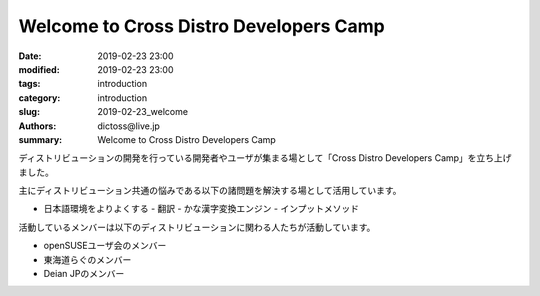 Welcome to Cross Distro Developers Camp
########################################################

:date: 2019-02-23 23:00
:modified: 2019-02-23 23:00
:tags: introduction
:category: introduction
:slug: 2019-02-23_welcome
:authors: dictoss@live.jp
:summary: Welcome to Cross Distro Developers Camp

ディストリビューションの開発を行っている開発者やユーザが集まる場として「Cross Distro Developers Camp」を立ち上げました。

主にディストリビューション共通の悩みである以下の諸問題を解決する場として活用しています。

- 日本語環境をよりよくする
  - 翻訳
  - かな漢字変換エンジン
  - インプットメソッド

活動しているメンバーは以下のディストリビューションに関わる人たちが活動しています。

- openSUSEユーザ会のメンバー
- 東海道らぐのメンバー
- Deian JPのメンバー
